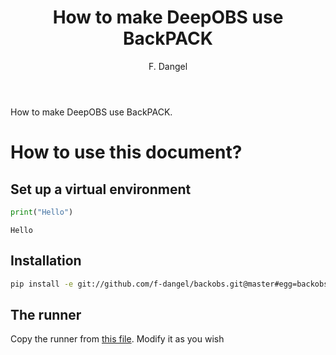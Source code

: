 #+STARTUP: hidestars
#+STARTUP: indent

#+author: F. Dangel
#+title: How to make DeepOBS use BackPACK

How to make DeepOBS use BackPACK.

* How to use this document?
** Set up a virtual environment
 
  #+BEGIN_SRC python :exports code :results output
  print("Hello")

  #+END_SRC

  #+RESULTS:
  : Hello
** Installation
#+BEGIN_SRC bash
pip install -e git://github.com/f-dangel/backobs.git@master#egg=backobs
#+END_SRC
** The runner

   Copy the runner from [[file:./runner.py][this file]]. Modify it as you wish
